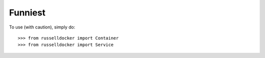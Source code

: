 Funniest
--------

To use (with caution), simply do::

    >>> from russelldocker import Container
    >>> from russelldocker import Service
